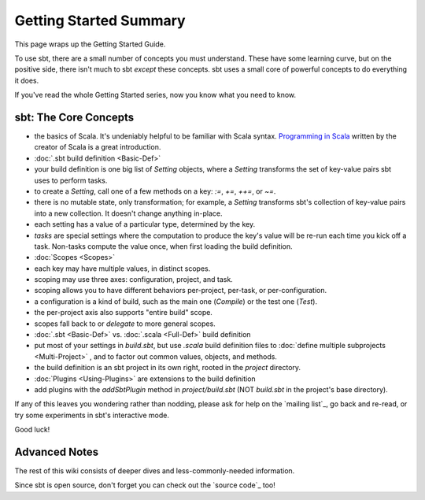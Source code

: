 =======================
Getting Started Summary
=======================

This page wraps up the Getting Started Guide.

To use sbt, there are a small number of concepts you must understand.
These have some learning curve, but on the positive side, there isn't
much to sbt *except* these concepts. sbt uses a small core of powerful
concepts to do everything it does.

If you've read the whole Getting Started series, now you know what you
need to know.

sbt: The Core Concepts
----------------------

-  the basics of Scala. It's undeniably helpful to be familiar with
   Scala syntax. `Programming in
   Scala <http://www.artima.com/shop/programming_in_scala_2ed>`_ written
   by the creator of Scala is a great introduction.
-  :doc:`.sbt build definition <Basic-Def>`
-  your build definition is one big list of `Setting` objects, where a
   `Setting` transforms the set of key-value pairs sbt uses to perform
   tasks.
-  to create a `Setting`, call one of a few methods on a key: `:=`, `+=`, `++=`, or `~=`.
-  there is no mutable state, only transformation; for example, a
   `Setting` transforms sbt's collection of key-value pairs into a new
   collection. It doesn't change anything in-place.
-  each setting has a value of a particular type, determined by the key.
-  *tasks* are special settings where the computation to produce the
   key's value will be re-run each time you kick off a task. Non-tasks
   compute the value once, when first loading the build definition.
-  :doc:`Scopes <Scopes>`
-  each key may have multiple values, in distinct scopes.
-  scoping may use three axes: configuration, project, and task.
-  scoping allows you to have different behaviors per-project, per-task,
   or per-configuration.
-  a configuration is a kind of build, such as the main one
   (`Compile`) or the test one (`Test`).
-  the per-project axis also supports "entire build" scope.
-  scopes fall back to or *delegate* to more general scopes.
-  :doc:`.sbt <Basic-Def>` vs. :doc:`.scala <Full-Def>` build definition
-  put most of your settings in `build.sbt`, but use `.scala` build
   definition files to :doc:`define multiple subprojects <Multi-Project>`
   , and to factor out common values, objects, and methods.
-  the build definition is an sbt project in its own right, rooted in
   the `project` directory.
-  :doc:`Plugins <Using-Plugins>` are extensions to the
   build definition
-  add plugins with the `addSbtPlugin` method in `project/build.sbt`
   (NOT `build.sbt` in the project's base directory).

If any of this leaves you wondering rather than nodding, please ask for
help on the `mailing list`_, go
back and re-read, or try some experiments in sbt's interactive mode.

Good luck!

Advanced Notes
--------------

The rest of this wiki consists of deeper dives and less-commonly-needed
information.

Since sbt is open source, don't forget you can check out the `source code`_
too!
